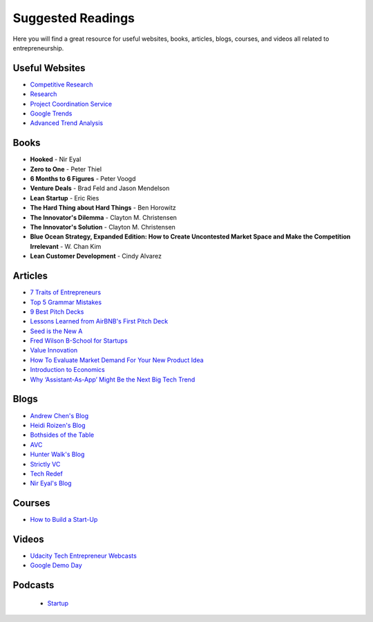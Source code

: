 .. _suggested_reading_and_course_list:

Suggested Readings
*********************************

Here you will find a great resource for useful websites, books, articles, blogs, courses, and videos all related to entrepreneurship.

.. _useful_websites:

Useful Websites
========================
- `Competitive Research <https://www.crunchbase.com/organization/trello#/entity>`_
- `Research <https://scholar.google.com>`_
- `Project Coordination Service <https://basecamp.com>`_
- `Google Trends <https://www.google.com/trends/>`_
- `Advanced Trend Analysis <http://www.data.gov>`_

.. _suggested_books:

Books
========================
- **Hooked** - Nir Eyal
- **Zero to One** - Peter Thiel
- **6 Months to 6 Figures** - Peter Voogd
- **Venture Deals** - Brad Feld and Jason Mendelson
- **Lean Startup** - Eric Ries
- **The Hard Thing about Hard Things** - Ben Horowitz
- **The Innovator's Dilemma** - Clayton M. Christensen
- **The Innovator's Solution** - Clayton M. Christensen
- **Blue Ocean Strategy, Expanded Edition: How to Create Uncontested Market Space and Make the Competition Irrelevant** - W. Chan Kim
- **Lean Customer Development** - Cindy Alvarez

.. _suggested_articles:

Articles
=============
- `7 Traits of Entrepreneurs <http://www.entrepreneur.com/article/230350>`_
- `Top 5 Grammar Mistakes <http://grammar.yourdictionary.com/grammar-rules-and-tips/5-most-common.html>`_
- `9 Best Pitch Decks <http://onboardly.com/startup-pr/best-startup-pitch-decks-of-all-time/>`_
- `Lessons Learned from AirBNB's First Pitch Deck <http://www.forbes.com/sites/tomtaulli/2014/01/19/lessons-from-airbnbs-investor-pitch-deck/>`_
- `Seed is the New A <http://www.k9ventures.com/blog/2015/06/18/seedisthenewa/>`_
- `Fred Wilson B-School for Startups <http://tech.co/fred-wilsons-guide-starting-business-school-startups-2015-03>`_
- `Value Innovation <https://hbr.org/2004/07/value-innovation-the-strategic-logic-of-high-growth>`_
- `How To Evaluate Market Demand For Your New Product Idea <https://www.shopify.com/blog/13444793-how-to-evaluate-market-demand-for-your-new-product-idea>`_
- `Introduction to Economics <http://www.infoplease.com/cig/economics/economics-cares.html>`_
- `Why ‘Assistant-As-App’ Might Be the Next Big Tech Trend <http://www.nirandfar.com/2015/07/why-assistant-as-an-app-might-be-the-next-big-tech-trend.html>`_


.. _suggested_blogs:

Blogs
========
- `Andrew Chen's Blog <http://andrewchen.co/mobile-app-startups-are-failing-like-its-1999/>`_
- `Heidi Roizen's Blog <http://heidiroizen.tumblr.com/>`_
- `Bothsides of the Table <http://www.bothsidesofthetable.com/>`_
- `AVC <http://avc.com/>`_
- `Hunter Walk's Blog <http://hunterwalk.com/>`_
- `Strictly VC <http://www.strictlyvc.com/>`_
- `Tech Redef <https://www.redef.com/channel/tech>`_
- `Nir Eyal's Blog <http://www.nirandfar.com/>`_

.. _suggested_courses:

Courses
==========
- `How to Build a Start-Up <https://www.udacity.com/course/how-to-build-a-startup--ep245>`_


Videos
===========
- `Udacity Tech Entrepreneur Webcasts <https://discussions.udacity.com/t/tend-webcast-directory/34544>`_
- `Google Demo Day <https://www.youtube.com/watch?v=QxptCWOqIRM>`_

Podcasts
===========
 - `Startup <https://gimletmedia.com/show/startup/episodes/>`_
